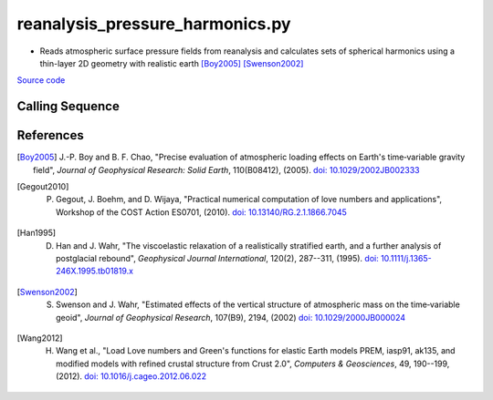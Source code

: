 ================================
reanalysis_pressure_harmonics.py
================================

- Reads atmospheric surface pressure fields from reanalysis and calculates sets of spherical harmonics using a thin-layer 2D geometry with realistic earth [Boy2005]_ [Swenson2002]_

`Source code`__

.. __: https://github.com/tsutterley/model-harmonics/blob/main/reanalysis/reanalysis_pressure_harmonics.py

Calling Sequence
################

.. argparse::
    :filename: reanalysis_pressure_harmonics.py
    :func: arguments
    :prog: reanalysis_pressure_harmonics.py
    :nodescription:
    :nodefault:

    model : @after
        * `ERA-Interim <http://apps.ecmwf.int/datasets/data/interim-full-moda>`_
        * `ERA5 <http://apps.ecmwf.int/data-catalogues/era5/?class=ea>`_
        * `MERRA-2 <https://gmao.gsfc.nasa.gov/reanalysis/MERRA-2/>`_
        * `NCEP-DOE-2 <https://www.esrl.noaa.gov/psd/data/gridded/data.ncep.reanalysis2.html>`_
        * `NCEP-CFSR <https://rda.ucar.edu/datasets/ds093.1/>`_
        * `JRA-55 <http://jra.kishou.go.jp/JRA-55/index_en.html>`_

    --love -n : @after
        * ``0``: Han and Wahr (1995) values from PREM [Han1995]_
        * ``1``: Gegout (2005) values from PREM [Gegout2010]_
        * ``2``: Wang et al. (2012) values from PREM [Wang2012]_

    --reference : @after
        * ``'CF'``: Center of Surface Figure
        * ``'CM'``: Center of Mass of Earth System
        * ``'CE'``: Center of Mass of Solid Earth

References
##########

.. [Boy2005] J.-P. Boy and B. F. Chao, "Precise evaluation of atmospheric loading effects on Earth's time‐variable gravity field", *Journal of Geophysical Research: Solid Earth*, 110(B08412), (2005). `doi: 10.1029/2002JB002333 <https://doi.org/10.1029/2002JB002333>`_

.. [Gegout2010] P. Gegout, J. Boehm, and D. Wijaya, "Practical numerical computation of love numbers and applications", Workshop of the COST Action ES0701, (2010). `doi: 10.13140/RG.2.1.1866.7045 <https://doi.org/10.13140/RG.2.1.1866.7045>`_

.. [Han1995] D. Han and J. Wahr, "The viscoelastic relaxation of a realistically stratified earth, and a further analysis of postglacial rebound", *Geophysical Journal International*, 120(2), 287--311, (1995). `doi: 10.1111/j.1365-246X.1995.tb01819.x <https://doi.org/10.1111/j.1365-246X.1995.tb01819.x>`_

.. [Swenson2002] S. Swenson and J. Wahr, "Estimated effects of the vertical structure of atmospheric mass on the time‐variable geoid", *Journal of Geophysical Research*, 107(B9), 2194, (2002) `doi: 10.1029/2000JB000024 <https://doi.org/10.1029/2000JB000024>`_

.. [Wang2012] H. Wang et al., "Load Love numbers and Green's functions for elastic Earth models PREM, iasp91, ak135, and modified models with refined crustal structure from Crust 2.0", *Computers & Geosciences*, 49, 190--199, (2012). `doi: 10.1016/j.cageo.2012.06.022 <https://doi.org/10.1016/j.cageo.2012.06.022>`_
